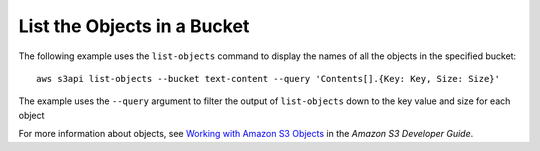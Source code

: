 List the Objects in a Bucket
----------------------------

The following example uses the ``list-objects`` command to display the names of all the objects in the specified bucket::

  aws s3api list-objects --bucket text-content --query 'Contents[].{Key: Key, Size: Size}'

The example uses the ``--query`` argument to filter the output of
``list-objects`` down to the key value and size for each object

For more information about objects, see `Working with Amazon S3 Objects`_ in the *Amazon S3 Developer Guide*.

.. _`Working with Amazon S3 Objects`: http://docs.aws.amazon.com/AmazonS3/latest/dev/UsingObjects.html
